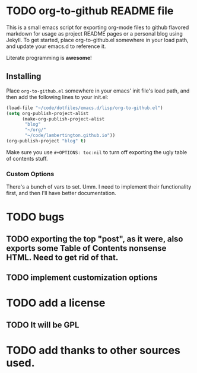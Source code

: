 #+AUTHOR: Paul M Lambert 
#+EMAIL: lambertington@gmail.com
#+STARTUP: hidestars
#+OPTIONS: toc:nil

* TODO org-to-github README file 

This is a small emacs script for exporting org-mode files to github flavored markdown for usage as project README pages or a personal blog using Jekyll. To get started, place org-to-github.el somewhere in your load path, and update your emacs.d to reference it. 

Literate programming is *awesome*! 

** Installing
Place =org-to-github.el= somewhere in your emacs' init file's load path, and then add the following lines to your init.el:

#+BEGIN_SRC emacs-lisp
  (load-file "~/code/dotfiles/emacs.d/lisp/org-to-github.el")
  (setq org-publish-project-alist
        (make-org-publish-project-alist
         "blog"
         "~/org/"
         "~/code/lambertington.github.io"))
  (org-publish-project "blog" t)                             
#+END_SRC

Make sure you use =#+OPTIONS: toc:nil= to turn off exporting the ugly table of contents stuff.

*** Custom Options
There's a bunch of vars to set. Umm. I need to implement their functionality first, and then I'll have better documentation. 

* TODO bugs
** TODO exporting the top "post", as it were, also exports some Table of Contents nonsense HTML. Need to get rid of that. 
** TODO implement customization options

* TODO add a license
** TODO It will be GPL

* TODO add thanks to other sources used. 
